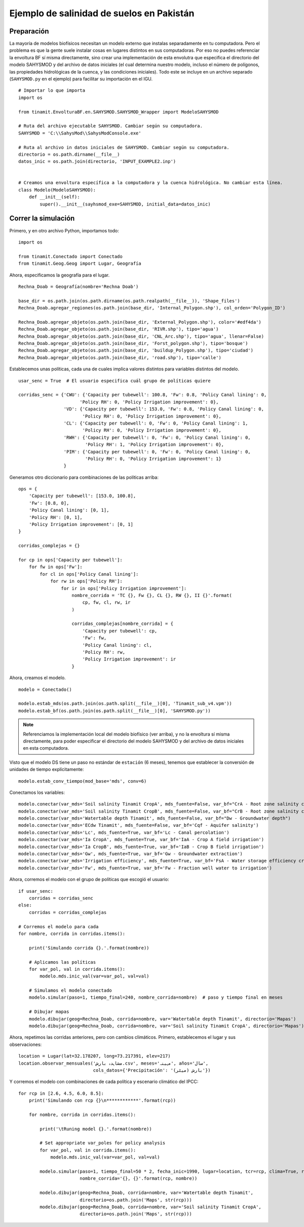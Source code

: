 .. _ejemplo_sal:

Ejemplo de salinidad de suelos en Pakistán
==========================================

Preparación
-----------
La mayoría de modelos biofísicos necesitan un modelo externo que instalas separadamente en tu computadora.
Pero el problema es que la gente suele instalar cosas en lugares distintos en sus computadoras. Por eso no puedes
referenciar la envoltura BF sí misma directamente, sino crear una implementación de esta envolutra que especifica
el directorio del modelo SAHYSMOD y del archivo de datos iniciales (el cual determina nuestro modelo, incluso el
número de polígonos, las propiedades hidrológicas de la cuenca, y las condiciones iniciales). Todo este se incluye
en un archivo separado (``SAHYSMOD.py`` en el ejemplo) para facilitar su importación en el IGU. ::

    # Importar lo que importa
    import os

    from tinamit.EnvolturaBF.en.SAHYSMOD.SAHYSMOD_Wrapper import ModeloSAHYSMOD

    # Ruta del archivo ejecutable SAHYSMOD. Cambiar según su computadora.
    SAHYSMOD = 'C:\\SahysMod\\SahysModConsole.exe'

    # Ruta al archivo in datos iniciales de SAHYSMOD. Cambiar según su computadora.
    directorio = os.path.dirname(__file__)
    datos_inic = os.path.join(directorio, 'INPUT_EXAMPLE2.inp')


    # Creamos una envoltura específica a la computadora y la cuenca hidrológica. No cambiar esta línea.
    class Modelo(ModeloSAHYSMOD):
        def __init__(self):
            super().__init__(sayhsmod_exe=SAHYSMOD, initial_data=datos_inic)


Correr la simulación
--------------------
Primero, y en otro archivo Python, importamos todo::

    import os
    
    from tinamit.Conectado import Conectado
    from tinamit.Geog.Geog import Lugar, Geografía


Ahora, especificamos la geografía para el lugar. ::

    Rechna_Doab = Geografía(nombre='Rechna Doab')

    base_dir = os.path.join(os.path.dirname(os.path.realpath(__file__)), 'Shape_files')
    Rechna_Doab.agregar_regiones(os.path.join(base_dir, 'Internal_Polygon.shp'), col_orden='Polygon_ID')

    Rechna_Doab.agregar_objeto(os.path.join(base_dir, 'External_Polygon.shp'), color='#edf4da')
    Rechna_Doab.agregar_objeto(os.path.join(base_dir, 'RIVR.shp'), tipo='agua')
    Rechna_Doab.agregar_objeto(os.path.join(base_dir, 'CNL_Arc.shp'), tipo='agua', llenar=False)
    Rechna_Doab.agregar_objeto(os.path.join(base_dir, 'Forst_polygon.shp'), tipo='bosque')
    Rechna_Doab.agregar_objeto(os.path.join(base_dir, 'buildup_Polygon.shp'), tipo='ciudad')
    Rechna_Doab.agregar_objeto(os.path.join(base_dir, 'road.shp'), tipo='calle')

Establecemos unas políticas, cada una de cuales implica valores distintos para variables distintos del modelo. ::

    usar_senc = True  # El usuario especifica cuál grupo de políticas quiere

    corridas_senc = {'CWU': {'Capacity per tubewell': 100.8, 'Fw': 0.8, 'Policy Canal lining': 0,
                           'Policy RH': 0, 'Policy Irrigation improvement': 0},
                     'VD': {'Capacity per tubewell': 153.0, 'Fw': 0.8, 'Policy Canal lining': 0,
                            'Policy RH': 0, 'Policy Irrigation improvement': 0},
                     'CL': {'Capacity per tubewell': 0, 'Fw': 0, 'Policy Canal lining': 1,
                            'Policy RH': 0, 'Policy Irrigation improvement': 0},
                     'RWH': {'Capacity per tubewell': 0, 'Fw': 0, 'Policy Canal lining': 0,
                             'Policy RH': 1, 'Policy Irrigation improvement': 0},
                     'PIM': {'Capacity per tubewell': 0, 'Fw': 0, 'Policy Canal lining': 0,
                             'Policy RH': 0, 'Policy Irrigation improvement': 1}
                     }

Generamos otro diccionario para combinaciones de las políticas arriba::

    ops = {
        'Capacity per tubewell': [153.0, 100.8],
        'Fw': [0.8, 0],
        'Policy Canal lining': [0, 1],
        'Policy RH': [0, 1],
        'Policy Irrigation improvement': [0, 1]
    }

    corridas_complejas = {}

    for cp in ops['Capacity per tubewell']:
        for fw in ops['Fw']:
            for cl in ops['Policy Canal lining']:
                for rw in ops['Policy RH']:
                    for ir in ops['Policy Irrigation improvement']:
                        nombre_corrida = 'TC {}, Fw {}, CL {}, RW {}, II {}'.format(
                            cp, fw, cl, rw, ir
                        )

                        corridas_complejas[nombre_corrida] = {
                            'Capacity per tubewell': cp,
                            'Fw': fw,
                            'Policy Canal lining': cl,
                            'Policy RH': rw,
                            'Policy Irrigation improvement': ir
                        }


Ahora, creamos el modelo. ::

    modelo = Conectado()

    modelo.estab_mds(os.path.join(os.path.split(__file__)[0], 'Tinamit_sub_v4.vpm'))
    modelo.estab_bf(os.path.join(os.path.split(__file__)[0], 'SAHYSMOD.py'))

.. note::
   Referenciamos la implementación local del modelo biofísico (ver arriba), y no la envoltura sí misma directamente,
   para poder especificar el directorio del modelo SAHYSMOD y del archivo de datos iniciales en esta computadora.

Visto que el modelo DS tiene un paso no estándar de ``estación`` (6 meses), tenemos que establecer la conversión de
unidades de tiempo explícitamente::

    modelo.estab_conv_tiempo(mod_base='mds', conv=6)

Conectamos los variables::

    modelo.conectar(var_mds='Soil salinity Tinamit CropA', mds_fuente=False, var_bf="CrA - Root zone salinity crop A")
    modelo.conectar(var_mds='Soil salinity Tinamit CropB', mds_fuente=False, var_bf="CrB - Root zone salinity crop B")
    modelo.conectar(var_mds='Watertable depth Tinamit', mds_fuente=False, var_bf="Dw - Groundwater depth")
    modelo.conectar(var_mds='ECdw Tinamit', mds_fuente=False, var_bf='Cqf - Aquifer salinity')
    modelo.conectar(var_mds='Lc', mds_fuente=True, var_bf='Lc - Canal percolation')
    modelo.conectar(var_mds='Ia CropA', mds_fuente=True, var_bf='IaA - Crop A field irrigation')
    modelo.conectar(var_mds='Ia CropB', mds_fuente=True, var_bf='IaB - Crop B field irrigation')
    modelo.conectar(var_mds='Gw', mds_fuente=True, var_bf='Gw - Groundwater extraction')
    modelo.conectar(var_mds='Irrigation efficiency', mds_fuente=True, var_bf='FsA - Water storage efficiency crop A')
    modelo.conectar(var_mds='Fw', mds_fuente=True, var_bf='Fw - Fraction well water to irrigation')

Ahora, corremos el modelo con el grupo de políticas que escogió el usuario::

    if usar_senc:
        corridas = corridas_senc
    else:
        corridas = corridas_complejas

    # Corremos el modelo para cada
    for nombre, corrida in corridas.items():

        print('Simulando corrida {}.'.format(nombre))

        # Aplicamos las políticas
        for var_pol, val in corrida.items():
            modelo.mds.inic_val(var=var_pol, val=val)

        # Simulamos el modelo conectado
        modelo.simular(paso=1, tiempo_final=240, nombre_corrida=nombre)  # paso y tiempo final en meses

        # Dibujar mapas
        modelo.dibujar(geog=Rechna_Doab, corrida=nombre, var='Watertable depth Tinamit', directorio='Mapas')
        modelo.dibujar(geog=Rechna_Doab, corrida=nombre, var='Soil salinity Tinamit CropA', directorio='Mapas')

Ahora, repetimos las corridas anteriores, pero con cambios climáticos. Primero, establecemos el lugar
y sus observaciones::

    location = Lugar(lat=32.178207, long=73.217391, elev=217)
    location.observar_mensuales('مشاہدہ بارش.csv', meses='مہینہ', años='سال',
                                cols_datos={'Precipitación': 'بارش (میٹر)'})

Y corremos el modelo con combinaciones de cada política y escenario climático del IPCC::

    for rcp in [2.6, 4.5, 6.0, 8.5]:
        print('Simulando con rcp {}\n************'.format(rcp))

        for nombre, corrida in corridas.items():

            print('\tRuning model {}.'.format(nombre))

            # Set appropriate var_poles for policy analysis
            for var_pol, val in corrida.items():
                modelo.mds.inic_val(var=var_pol, val=val)

            modelo.simular(paso=1, tiempo_final=50 * 2, fecha_inic=1990, lugar=location, tcr=rcp, clima=True, recalc=False,
                           nombre_corrida='{}, {}'.format(rcp, nombre))

            modelo.dibujar(geog=Rechna_Doab, corrida=nombre, var='Watertable depth Tinamit',
                           directorio=os.path.join('Maps', str(rcp)))
            modelo.dibujar(geog=Rechna_Doab, corrida=nombre, var='Soil salinity Tinamit CropA',
                           directorio=os.path.join('Maps', str(rcp)))
